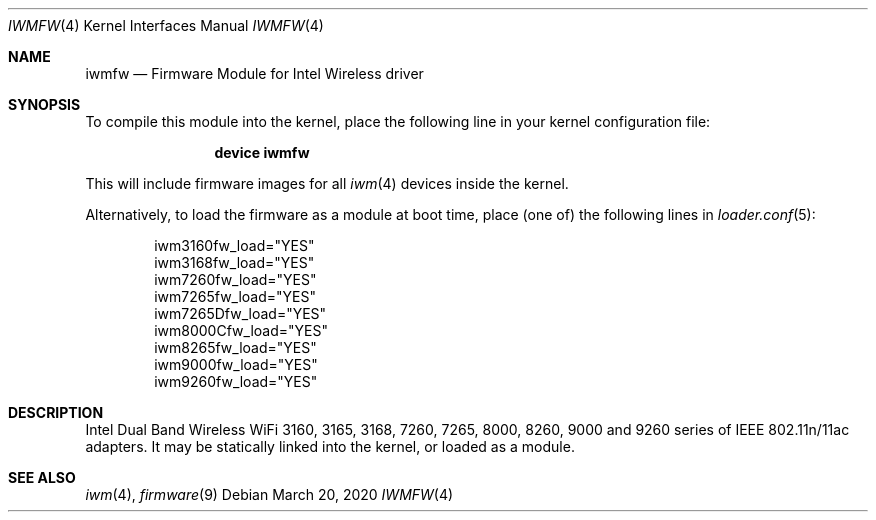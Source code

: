 .\" Copyright (c) 2009 Sam Leffler, Errno Consulting
.\" All rights reserved.
.\"
.\" Redistribution and use in source and binary forms, with or without
.\" modification, are permitted provided that the following conditions
.\" are met:
.\" 1. Redistributions of source code must retain the above copyright
.\"    notice, this list of conditions and the following disclaimer.
.\" 2. The name of the author may not be used to endorse or promote products
.\"    derived from this software without specific prior written permission.
.\"
.\" THIS SOFTWARE IS PROVIDED BY THE AUTHOR ``AS IS'' AND ANY EXPRESS OR
.\" IMPLIED WARRANTIES, INCLUDING, BUT NOT LIMITED TO, THE IMPLIED WARRANTIES
.\" OF MERCHANTABILITY AND FITNESS FOR A PARTICULAR PURPOSE ARE DISCLAIMED.
.\" IN NO EVENT SHALL THE AUTHOR BE LIABLE FOR ANY DIRECT, INDIRECT,
.\" INCIDENTAL, SPECIAL, EXEMPLARY, OR CONSEQUENTIAL DAMAGES (INCLUDING, BUT
.\" NOT LIMITED TO, PROCUREMENT OF SUBSTITUTE GOODS OR SERVICES; LOSS OF USE,
.\" DATA, OR PROFITS; OR BUSINESS INTERRUPTION) HOWEVER CAUSED AND ON ANY
.\" THEORY OF LIABILITY, WHETHER IN CONTRACT, STRICT LIABILITY, OR TORT
.\" (INCLUDING NEGLIGENCE OR OTHERWISE) ARISING IN ANY WAY OUT OF THE USE OF
.\" THIS SOFTWARE, EVEN IF ADVISED OF THE POSSIBILITY OF SUCH DAMAGE.
.\"
.\" $FreeBSD: head/share/man/man4/iwmfw.4 354517 2019-11-07 23:39:33Z markj $
.\"
.Dd March 20, 2020
.Dt IWMFW 4
.Os
.Sh NAME
.Nm iwmfw
.Nd "Firmware Module for Intel Wireless driver"
.Sh SYNOPSIS
To compile this module into the kernel,
place the following line in your
kernel configuration file:
.Bd -ragged -offset indent
.Cd "device iwmfw"
.Ed
.Pp
This will include firmware images for all
.Xr iwm 4
devices inside the kernel.
.\"If you want to pick only the firmware image for your network adapter choose one
.\"of the following:
.\".Bd -ragged -offset indent
.\".Cd "device iwm3160fw"
.\".Cd "device iwm3168fw"
.\".Cd "device iwm7260fw"
.\".Cd "device iwm7265fw"
.\".Cd "device iwm7265Dfw"
.\".Cd "device iwm8000Cfw"
.\".Cd "device iwm8265fw"
.\".Cd "device iwm9000fw"
.\".Cd "device iwm9260fw"
.\".Ed
.Pp
Alternatively, to load the firmware as a
module at boot time, place (one of) the following lines in
.Xr loader.conf 5 :
.Bd -literal -offset indent
iwm3160fw_load="YES"
iwm3168fw_load="YES"
iwm7260fw_load="YES"
iwm7265fw_load="YES"
iwm7265Dfw_load="YES"
iwm8000Cfw_load="YES"
iwm8265fw_load="YES"
iwm9000fw_load="YES"
iwm9260fw_load="YES"
.Ed
.Sh DESCRIPTION
Intel Dual Band Wireless WiFi 3160, 3165, 3168, 7260, 7265, 8000, 8260,
9000 and 9260 series of IEEE 802.11n/11ac adapters.
It may be statically linked into the kernel, or loaded as a module.
.Sh SEE ALSO
.Xr iwm 4 ,
.Xr firmware 9
